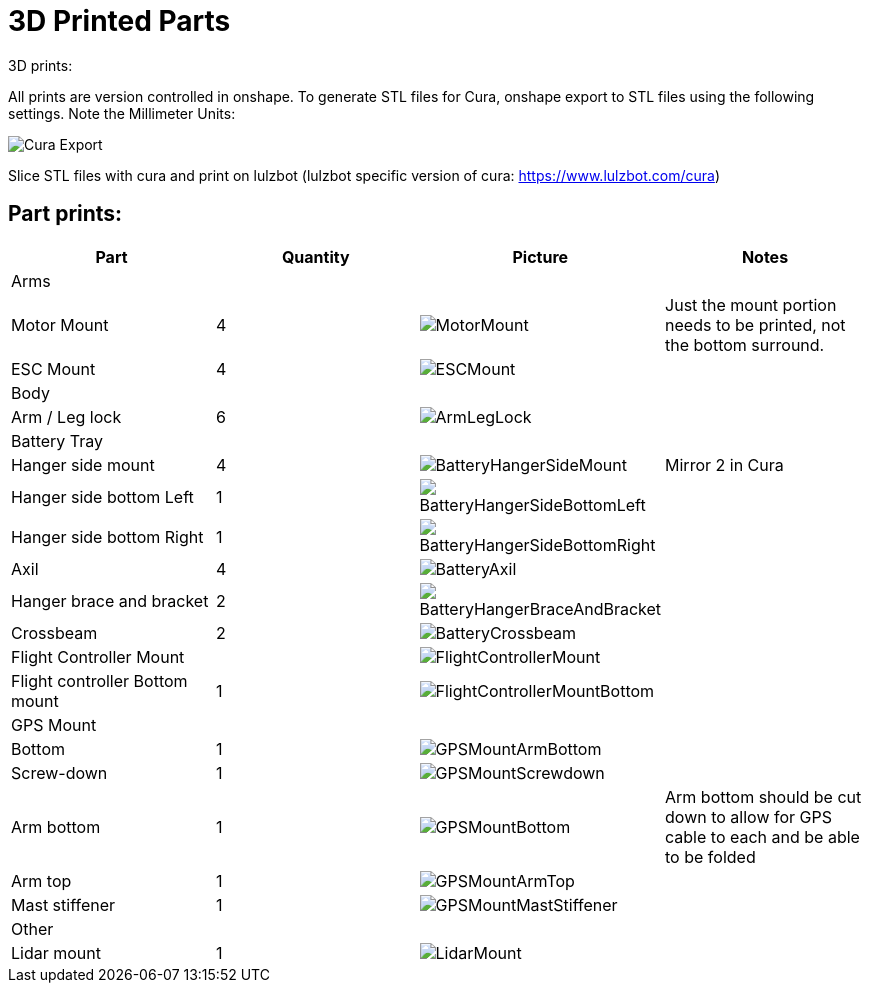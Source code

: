 = 3D Printed Parts

3D prints:

All prints are version controlled in onshape.
To generate STL files for Cura, onshape export to STL files using the following settings.  Note the Millimeter Units:

image::resources/3DPrintedParts/CuraExport.png[Cura Export]

Slice STL files with cura and print on lulzbot (lulzbot specific version of cura: https://www.lulzbot.com/cura)

== Part prints:
|===
|Part|Quantity|Picture|Notes

|Arms
|
|
|

|Motor Mount
|4
a|image::resources/3DPrintedParts/MotorMount.png[]
|Just the mount portion needs to be printed, not the bottom surround.

|ESC Mount
|4
a|image::resources/3DPrintedParts/ESCMount.png[]
|

|Body
|
|
|

|Arm / Leg lock
|6
a|image::resources/3DPrintedParts/ArmLegLock.png[]
|

|Battery Tray
|
|
|

|Hanger side mount
|4
a|image::resources/3DPrintedParts/BatteryHangerSideMount.png[]
|Mirror 2 in Cura

|Hanger side bottom Left
|1
a|image::resources/3DPrintedParts/BatteryHangerSideBottomLeft.png[]
|

|Hanger side bottom Right
|1
a|image::resources/3DPrintedParts/BatteryHangerSideBottomRight.png[]
|

|Axil
|4
a|image::resources/3DPrintedParts/BatteryAxil.png[]
|

|Hanger brace and bracket
|2
a|image::resources/3DPrintedParts/BatteryHangerBraceAndBracket.png[]
|

|Crossbeam
|2
a|image::resources/3DPrintedParts/BatteryCrossbeam.png[]
|

|Flight Controller Mount
|
a|image::resources/3DPrintedParts/FlightControllerMount.png[]
|

|Flight controller Bottom mount
|1
a|image::resources/3DPrintedParts/FlightControllerMountBottom.png[]
|

|GPS Mount
|
|
|

|Bottom
|1
a|image::resources/3DPrintedParts/GPSMountArmBottom.png[]
|

|Screw-down
|1
a|image::resources/3DPrintedParts/GPSMountScrewdown.png[]
|

|Arm bottom
|1
a|image::resources/3DPrintedParts/GPSMountBottom.png[]
|Arm bottom should be cut down to allow for GPS cable to each and be able to be folded

|Arm top
|1
a|image::resources/3DPrintedParts/GPSMountArmTop.png[]
|

|Mast stiffener
|1
a|image::resources/3DPrintedParts/GPSMountMastStiffener.png[]
|

|Other
|
|
|

|Lidar mount
|1
a|image::resources/3DPrintedParts/LidarMount.png[]
|

|===
